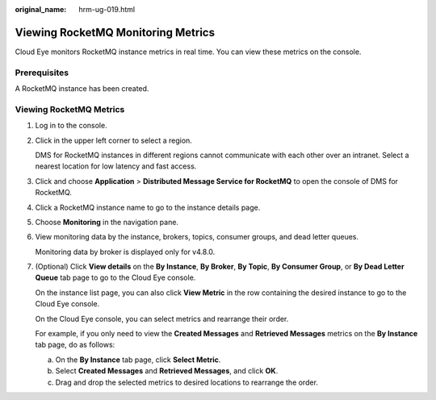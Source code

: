 :original_name: hrm-ug-019.html

.. _hrm-ug-019:

Viewing RocketMQ Monitoring Metrics
===================================

Cloud Eye monitors RocketMQ instance metrics in real time. You can view these metrics on the console.

Prerequisites
-------------

A RocketMQ instance has been created.

Viewing RocketMQ Metrics
------------------------

#. Log in to the console.

#. Click |image1| in the upper left corner to select a region.

   DMS for RocketMQ instances in different regions cannot communicate with each other over an intranet. Select a nearest location for low latency and fast access.

#. Click |image2| and choose **Application** > **Distributed Message Service for RocketMQ** to open the console of DMS for RocketMQ.

#. Click a RocketMQ instance name to go to the instance details page.

#. Choose **Monitoring** in the navigation pane.

#. View monitoring data by the instance, brokers, topics, consumer groups, and dead letter queues.

   Monitoring data by broker is displayed only for v4.8.0.

#. (Optional) Click **View details** on the **By Instance**, **By Broker**, **By Topic**, **By Consumer Group**, or **By Dead Letter Queue** tab page to go to the Cloud Eye console.

   On the instance list page, you can also click **View Metric** in the row containing the desired instance to go to the Cloud Eye console.

   On the Cloud Eye console, you can select metrics and rearrange their order.

   For example, if you only need to view the **Created Messages** and **Retrieved Messages** metrics on the **By Instance** tab page, do as follows:

   a. On the **By Instance** tab page, click **Select Metric**.
   b. Select **Created Messages** and **Retrieved Messages**, and click **OK**.
   c. Drag and drop the selected metrics to desired locations to rearrange the order.

.. |image1| image:: /_static/images/en-us_image_0143929918.png
.. |image2| image:: /_static/images/en-us_image_0000001143589128.png
